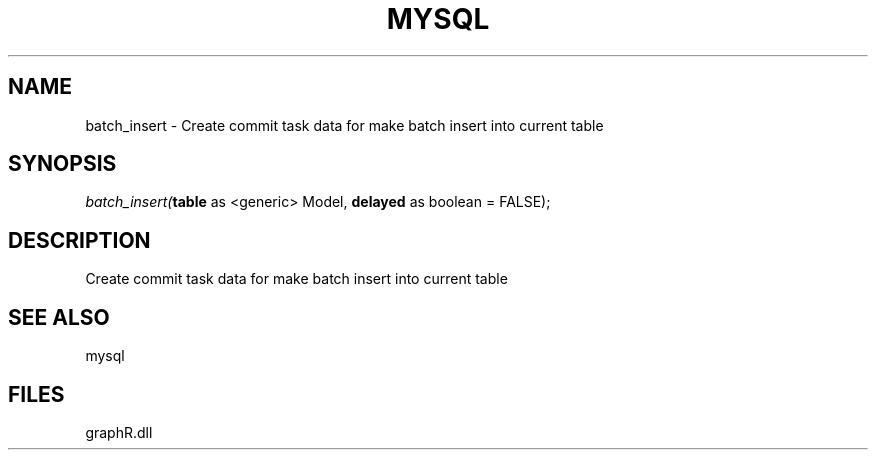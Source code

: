 .\" man page create by R# package system.
.TH MYSQL 1 2000-Jan "batch_insert" "batch_insert"
.SH NAME
batch_insert \- Create commit task data for make batch insert into current table
.SH SYNOPSIS
\fIbatch_insert(\fBtable\fR as <generic> Model, 
\fBdelayed\fR as boolean = FALSE);\fR
.SH DESCRIPTION
.PP
Create commit task data for make batch insert into current table
.PP
.SH SEE ALSO
mysql
.SH FILES
.PP
graphR.dll
.PP
